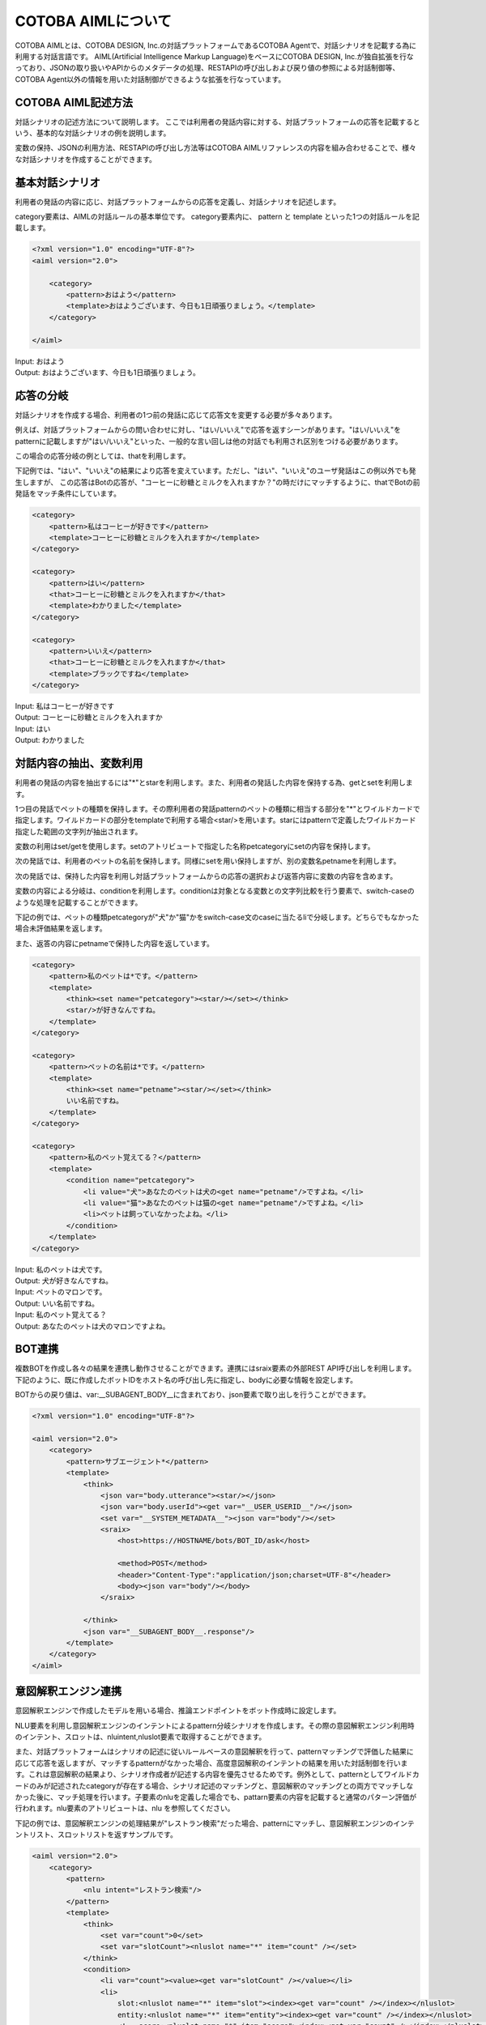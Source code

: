 ========================
COTOBA AIMLについて
========================
COTOBA AIMLとは、COTOBA DESIGN, Inc.の対話プラットフォームであるCOTOBA Agentで、対話シナリオを記載する為に利用する対話言語です。
AIML(Artificial Intelligence Markup Language)をベースにCOTOBA DESIGN, Inc.が独自拡張を行なっており、JSONの取り扱いやAPIからのメタデータの処理、RESTAPIの呼び出しおよび戻り値の参照による対話制御等、COTOBA Agent以外の情報を用いた対話制御ができるような拡張を行なっています。


COTOBA AIML記述方法
---------------------
対話シナリオの記述方法について説明します。
ここでは利用者の発話内容に対する、対話プラットフォームの応答を記載するという、基本的な対話シナリオの例を説明します。

変数の保持、JSONの利用方法、RESTAPIの呼び出し方法等はCOTOBA AIMLリファレンスの内容を組み合わせることで、様々な対話シナリオを作成することができます。


基本対話シナリオ
---------------------
利用者の発話の内容に応じ、対話プラットフォームからの応答を定義し、対話シナリオを記述します。

category要素は、AIMLの対話ルールの基本単位です。 category要素内に、 pattern と template といった1つの対話ルールを記載します。

.. code:: xml

    <?xml version="1.0" encoding="UTF-8"?>
    <aiml version="2.0">

        <category>
            <pattern>おはよう</pattern>
            <template>おはようございます、今日も1日頑張りましょう。</template>
        </category>

    </aiml>

| Input: おはよう
| Output: おはようございます、今日も1日頑張りましょう。


応答の分岐
---------------------
対話シナリオを作成する場合、利用者の1つ前の発話に応じて応答文を変更する必要が多々あります。

例えば、対話プラットフォームからの問い合わせに対し、"はい/いいえ"で応答を返すシーンがあります。"はい/いいえ"をpatternに記載しますが"はい/いいえ"といった、一般的な言い回しは他の対話でも利用され区別をつける必要があります。

この場合の応答分岐の例としては、thatを利用します。

下記例では、"はい"、"いいえ"の結果により応答を変えています。ただし、"はい"、"いいえ"のユーザ発話はこの例以外でも発生しますが、 この応答はBotの応答が、"コーヒーに砂糖とミルクを入れますか？"の時だけにマッチするように、thatでBotの前発話をマッチ条件にしています。

.. code:: xml

    <category>
        <pattern>私はコーヒーが好きです</pattern>
        <template>コーヒーに砂糖とミルクを入れますか</template>
    </category>

    <category>
        <pattern>はい</pattern>
        <that>コーヒーに砂糖とミルクを入れますか</that>
        <template>わかりました</template>
    </category>

    <category>
        <pattern>いいえ</pattern>
        <that>コーヒーに砂糖とミルクを入れますか</that>
        <template>ブラックですね</template>
    </category>

| Input: 私はコーヒーが好きです
| Output: コーヒーに砂糖とミルクを入れますか
| Input: はい
| Output: わかりました


対話内容の抽出、変数利用
-------------------------
利用者の発話の内容を抽出するには"*"とstarを利用します。また、利用者の発話した内容を保持する為、getとsetを利用します。

1つ目の発話でペットの種類を保持します。その際利用者の発話patternのペットの種類に相当する部分を"*"とワイルドカードで指定します。ワイルドカードの部分をtemplateで利用する場合<star/>を用います。starにはpatternで定義したワイルドカード指定した範囲の文字列が抽出されます。

変数の利用はset/getを使用します。setのアトリビュートで指定した名称petcategoryにsetの内容を保持します。

次の発話では、利用者のペットの名前を保持します。同様にsetを用い保持しますが、別の変数名petnameを利用します。

次の発話では、保持した内容を利用し対話プラットフォームからの応答の選択および返答内容に変数の内容を含めます。

変数の内容による分岐は、conditionを利用します。conditionは対象となる変数との文字列比較を行う要素で、switch-caseのような処理を記載することができます。

下記の例では、ペットの種類petcategoryが"犬"か"猫"かをswitch-case文のcaseに当たるliで分岐します。どちらでもなかった場合未評価結果を返します。

また、返答の内容にpetnameで保持した内容を返しています。

.. code:: xml

    <category>
        <pattern>私のペットは*です。</pattern>
        <template>
            <think><set name="petcategory"><star/></set></think>
            <star/>が好きなんですね。
        </template>
    </category>

    <category>
        <pattern>ペットの名前は*です。</pattern>
        <template>
            <think><set name="petname"><star/></set></think>
            いい名前ですね。
        </template>
    </category>

    <category>
        <pattern>私のペット覚えてる？</pattern>
        <template>
            <condition name="petcategory">
                <li value="犬">あなたのペットは犬の<get name="petname"/>ですよね。</li>
                <li value="猫">あなたのペットは猫の<get name="petname"/>ですよね。</li>
                <li>ペットは飼っていなかったよね。</li>
            </condition>
        </template>
    </category>

| Input: 私のペットは犬です。
| Output: 犬が好きなんですね。
| Input: ペットのマロンです。
| Output: いい名前ですね。
| Input: 私のペット覚えてる？
| Output: あなたのペットは犬のマロンですよね。


BOT連携
---------------------
複数BOTを作成し各々の結果を連携し動作させることができます。連携にはsraix要素の外部REST API呼び出しを利用します。
下記のように、既に作成したボットIDをホスト名の呼び出し先に指定し、bodyに必要な情報を設定します。

BOTからの戻り値は、var:__SUBAGENT_BODY__に含まれており、json要素で取り出しを行うことができます。


.. code:: xml

    <?xml version="1.0" encoding="UTF-8"?>

    <aiml version="2.0">
        <category>
            <pattern>サブエージェント*</pattern>
            <template>
                <think>
                    <json var="body.utterance"><star/></json>
                    <json var="body.userId"><get var="__USER_USERID__"/></json>
                    <set var="__SYSTEM_METADATA__"><json var="body"/></set>
                    <sraix>
                        <host>https://HOSTNAME/bots/BOT_ID/ask</host>
                    
                        <method>POST</method>
                        <header>"Content-Type":"application/json;charset=UTF-8"</header>
                        <body><json var="body"/></body>
                    </sraix>
                    
                </think>
                <json var="__SUBAGENT_BODY__.response"/>
            </template>
        </category>
    </aiml>


意図解釈エンジン連携
---------------------
意図解釈エンジンで作成したモデルを用いる場合、推論エンドポイントをボット作成時に設定します。

NLU要素を利用し意図解釈エンジンのインテントによるpattern分岐シナリオを作成します。その際の意図解釈エンジン利用時のインテント、スロットは、nluintent,nluslot要素で取得することができます。

また、対話プラットフォームはシナリオの記述に従いルールベースの意図解釈を行って、patternマッチングで評価した結果に応じて応答を返しますが、マッチするpatternがなかった場合、高度意図解釈のインテントの結果を用いた対話制御を行います。これは意図解釈の結果より、シナリオ作成者が記述する内容を優先させるためです。例外として、patternとしてワイルドカードのみが記述されたcategoryが存在する場合、シナリオ記述のマッチングと、意図解釈のマッチングとの両方でマッチしなかった後に、マッチ処理を行います。子要素のnluを定義した場合でも、pattarn要素の内容を記載すると通常のパターン評価が行われます。nlu要素のアトリビュートは、nlu を参照してください。

下記の例では、意図解釈エンジンの処理結果が"レストラン検索"だった場合、patternにマッチし、意図解釈エンジンのインテントリスト、スロットリストを返すサンプルです。

.. code:: xml

    <aiml version="2.0">
        <category>
            <pattern>
                <nlu intent="レストラン検索"/>
            </pattern>
            <template>
                <think>
                    <set var="count">0</set>
                    <set var="slotCount"><nluslot name="*" item="count" /></set>
                </think>
                <condition>
                    <li var="count"><value><get var="slotCount" /></value></li>
                    <li>
                        slot:<nluslot name="*" item="slot"><index><get var="count" /></index></nluslot>
                        entity:<nluslot name="*" item="entity"><index><get var="count" /></index></nluslot>
                        <!-- score:<nluslot name="*" item="score"><index><get var="count" /></index></nluslot> -->
                        <think>
                            <set var="count"><map name="upcount"><get var="count" /></map></set>
                        </think>
                        <loop/>
                    </li>
                </condition>
            </template>
        </category>
    </aiml>
